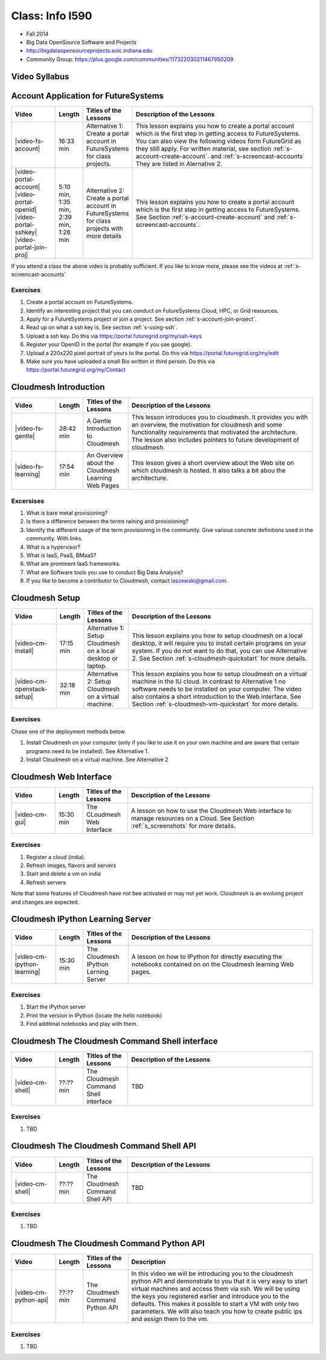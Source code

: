 Class: Info I590
======================================================================

* Fall 2014
* Big Data OpenSource Software and Projects
* http://bigdataopensourceprojects.soic.indiana.edu
* Community Group:
  https://plus.google.com/communities/117322030211467950209

Video Syllabus
----------------------------------------------------------------------

.. graphviz::

      digraph foo {
	   node [shape=record];

	   a [label="Part A | Account Application ",
	       URL="http://www.youtube.com/watch?v=CwHFaluDgzc", 
	       target="_blank"];

	   a1 [label="Part A.1 | Account Application ",
	       URL="http://www.youtube.com/watch?v=c7mjKI8mJws", 
	       target="_blank"];

	   a2 [label="Part A.2 | OpenID Upload ",
	       URL="http://www.youtube.com/watch?v=rZzpCYWDEpI", 
	       target="_blank"];

	   a3 [label="Part A.3 | SSHkey Upload ",
	       URL="http://www.youtube.com/watch?v=4wjVwQbOlSU", 
	       target="_blank"];

	   a4 [label="Part A.4 | Project Join Request",
	       URL="http://www.youtube.com/watch?v=5xQiPBwt58s", 
	       target="_blank"];

	   b [label="Part B | Introduction to Cloudmesh ",
	       URL="http://www.youtube.com/watch?v=njHHjRMb7V8", 
	       target="_blank"];

	   c [label="Part C | Over view of the Cloudmesh Learning Web Site",
	       URL="http://www.youtube.com/watch?v=uGIPmiJ0cxg", 
	       target="_blank"];

	   d1 [label="Part D.1 | Install Cloudmesh on a Desktop",
	       URL="http://www.youtube.com/watch?v=lGiJifD0VgU", 
	       target="_blank"];

	   d2 [label="Part D.2 | Install Cloudmesh on a VM",
	       URL="http://www.youtube.com/watch?v=rcecpgm-47g", 
	       target="_blank"];

	   e  [label="Part E | The Cloudmesh Web Interface",
	       URL="http://www.youtube.com/watch?v=l_P4G85rysA", 
	       target="_blank"];

	   f  [label="Part F | The Cloudmesh IPython Learning Server",
	       URL="http://www.youtube.com/watch?v=1dn_av-zC00", 
	       target="_blank"];

	   g  [label="Part G TBD | The Cloudmesh Command Shell interface",
	       URL="http://www.youtube.com/watch?v=", 
	       target="_blank"];

	   h  [label="Part H TBD | The Cloudmesh Command Shell API",
	       URL="http://www.youtube.com/watch?v=", 
	       target="_blank"];

	   i  [label="Part I | The Cloudmesh Python API",
	       URL="http://www.youtube.com/watch?v=xOL_-Sfh9MA", 
	       target="_blank"];

           subgraph accounts {
	       a1 -> a2 -> a3 -> a4 
           }

	   a -> a1 [lhead=accounts];
	   a4 -> b [ltail=accounts];
	   class -> a -> b -> c ;
	   c -> d1;
	   c -> d2 -> f;
	   d1 -> e -> f -> g -> h -> i;
      }



Account Application for FutureSystems
----------------------------------------------------------------------

.. list-table::
   :widths: 15 5 15 65
   :header-rows: 1

   * - Video
     - Length
     - Titles of the Lessons
     - Description of the Lessons
   * - |video-fs-account|
     - 16:33 min
     - Alternative 1: Create a portal account in FutureSystems for
       class projects.
     - This lesson explains you how to create a portal account which
       is the first step in getting access to FutureSystems. You can
       also view the following videos form FutureGrid as they still
       apply.  For written material, see section
       :ref:`s-account-create-account`. and
       :ref:`s-screencast-accounts` They are listed in Alernative 2.
   * - |video-portal-account| |video-portal-openid|
       |video-portal-sshkey| |video-portal-join-proj|
     - 5:10 min, 1:35 min, 2:39 min, 1:28 min
     - Alternative 2: Create a portal account in FutureSystems for
       class projects with more details
     - This lesson explains you how to create a portal account which
       is the first step in getting access to FutureSystems.  See
       Section :ref:`s-account-create-account` and
       :ref:`s-screencast-accounts`.

If you attend a class the above video is probably sufficient. If you
like to know more, please see the videos at
:ref:`s-screencast-accounts`

.. |video-portal-account| replace:: |video-image| :youtube:`c7mjKI8mJws`
.. |video-portal-openid| replace:: |video-image| :youtube:`rZzpCYWDEpI`
.. |video-portal-sshkey| replace:: |video-image| :youtube:`4wjVwQbOlSU`
.. |video-portal-join-proj| replace:: |video-image| :youtube:`5xQiPBwt58s`
.. |video-fs-account| replace:: |video-image| :youtube:`CwHFaluDgzc`

Exercises
^^^^^^^^^^^^^^^^^^^^^^^^^^^^^^^^^^^^^^^^^^^^^^^^^^^^^^^^^^^^^^^^^^^^^^

#. Create a portal account on FutureSystems.
#. Identify an interesting project that you can conduct on
   FutureSystems Cloud, HPC, or  Grid resources.
#. Apply for a FutureSystems project or join a project.
   See section :ref:`s-account-join-project`.
#. Read up on what a ssh key is.
   See section :ref:`s-using-ssh`.
#. Upload a ssh key.
   Do this via https://portal.futuregrid.org/my/ssh-keys
#. Register your OpenID in the portal (for example if you use google).
#. Upload a 220x220 pixel portrait of yours to the portal.
   Do this via https://portal.futuregrid.org/my/edit
#. Make sure you have uploaded a small Bio written in third person.
   Do this via https://portal.futuregrid.org/my/Contact

Cloudmesh Introduction
----------------------------------------------------------------------

.. list-table::
   :widths: 15 5 15 65
   :header-rows: 1

   * - Video
     - Length
     - Titles of the Lessons
     - Description of the Lessons
   * - |video-fs-gentle|
     - 28:42 min
     - A Gentle Introduction to Cloudmesh
     - This lesson introduces you to cloudmesh. It provides you with
       an overview, the motivation for cloudmesh and some
       functionality requirements that motivated the architecture.
       The lesson also includes pointers to future development of cloudmesh.
   * - |video-fs-learning|
     - 17:54 min
     - An Overview about the Cloudmesh  Learning Web Pages
     - This lesson gives a short overview about the Web site on which
       cloudmesh is hosted. It also talks a bit abou the architecture.
      
.. |video-fs-gentle| replace:: |video-image| :youtube:`njHHjRMb7V8`
.. |video-fs-learning| replace:: |video-image| :youtube:`uGIPmiJ0cxg`

Excersises
^^^^^^^^^^^^^^^^^^^^^^^^^^^^^^^^^^^^^^^^^^^^^^^^^^^^^^^^^^^^^^^^^^^^^^

#. What is bare metal provisioning?
#. Is there a difference between the terms raining and provisioning?
#. Identify the different usage of the term provisioning in the
   community. Give various concrete definitions used in the
   community. With links.
#. What is a hypervisor?
#. What is IaaS, PaaS, BMaaS?
#. What are prominent IaaS frameworks.
#. What are Software tools you use to conduct Big Data Analysis?
#. If you like to become a contributor to Cloudmesh, contact
   laszewski@gmail.com.


Cloudmesh Setup 
----------------------------------------------------------------------

.. list-table::
   :widths: 15 5 15 65
   :header-rows: 1

   * - Video
     - Length
     - Titles of the Lessons
     - Description of the Lessons
   * - |video-cm-install|
     - 17:15 min
     - Alternative 1: Setup Cloudmesh on a local desktop or laptop.
     - This lesson explains you how to setup cloudmesh on a local
       desktop, it will require you to install certain programs on
       your system. If you do not want to do that, you can use
       Alternative 2. See Section :ref:`s-cloudmesh-quickstart` for
       more details.
   * - |video-cm-openstack-setup|
     - 32:18 min
     - Alternative 2: Setup Cloudmesh on a virtual machine.
     - This lesson explains you how to setup cloudmesh on a virtual
       machine in the IU cloud. In contrast to Alternative 1 no
       software needs to be installed on your computer. The video also
       contains a short introduction to the Web interface. See Section
       :ref:`s-cloudmesh-vm-quickstart` for more details.


.. |video-image| image:: /images/glyphicons_402_youtube.png 
.. |video-cm-install| replace:: |video-image| :youtube:`lGiJifD0VgU`
.. |video-cm-openstack-setup| replace:: |video-image| :youtube:`rcecpgm-47g`

Exercises
^^^^^^^^^^^^^^^^^^^^^^^^^^^^^^^^^^^^^^^^^^^^^^^^^^^^^^^^^^^^^^^^^^^^^^
Chose one of the deployment methods below. 

#. Install Cloudmesh on your computer (only if you like to use it on
   your own machine and are aware that certain programs need to be
   installed). See Alternative 1.
#. Install Cloudmesh on a virtual machine. See Alternative 2

Cloudmesh Web Interface
----------------------------------------------------------------------

.. list-table::
   :widths: 15 5 15 65
   :header-rows: 1

   * - Video
     - Length
     - Titles of the Lessons
     - Description of the Lessons
   * - |video-cm-gui|
     - 15:30 min
     - The CLoudmesh Web Interface
     - A lesson on how to use the Cloudmesh Web interface to manage
       resources on a Cloud. See Section :ref:`s_screenshots` for more
       details.


Exercises
^^^^^^^^^^^^^^^^^^^^^^^^^^^^^^^^^^^^^^^^^^^^^^^^^^^^^^^^^^^^^^^^^^^^^^

#. Register a cloud (india).
#. Refresh images, flavors and servers
#. Start and delete a vm on india
#. Refresh servers

Note that some features of Cloudmesh have not bee activated or may not
yet work. Cloudmesh is an evolving project and changes are expected.


.. |video-cm-gui| replace:: |video-image| :youtube:`l_P4G85rysA`


Cloudmesh IPython Learning Server
----------------------------------------------------------------------

.. list-table::
   :widths: 15 5 15 65
   :header-rows: 1

   * - Video
     - Length
     - Titles of the Lessons
     - Description of the Lessons
   * - |video-cm-ipython-learning|
     - 15:30 min
     - The Cloudmesh IPython Lerning Server
     - A lesson on how to IPython for directly executing the notebooks
       contained on on the Cloudmesh learning Web pages.


Exercises
^^^^^^^^^^^^^^^^^^^^^^^^^^^^^^^^^^^^^^^^^^^^^^^^^^^^^^^^^^^^^^^^^^^^^^

#. Start the IPython server
#. Print the version in IPython (locate the hello notebook)
#. Find additinal notebooks and play with them.

.. |video-cm-ipython-learning| replace:: |video-image| :youtube:`1dn_av-zC00`

.. %%%%%%%%%%%%%%%%%%%%%%%%%%%%%%%%%%%%%%%%%%%%%%%%%%%%%%%%%%%%%%%%%%%%%%

Cloudmesh The Cloudmesh Command Shell interface
----------------------------------------------------------------------

.. list-table::
   :widths: 15 5 15 65
   :header-rows: 1

   * - Video
     - Length
     - Titles of the Lessons
     - Description of the Lessons
   * - |video-cm-shell|
     - ??:?? min
     - The Cloudmesh Command Shell interface
     - TBD


Exercises
^^^^^^^^^^^^^^^^^^^^^^^^^^^^^^^^^^^^^^^^^^^^^^^^^^^^^^^^^^^^^^^^^^^^^^

#. TBD

.. |video-cm-shell| replace:: |video-image| :youtube:`1dn_av-zC00`

Cloudmesh The Cloudmesh Command Shell API
----------------------------------------------------------------------

.. list-table::
   :widths: 15 5 15 65
   :header-rows: 1

   * - Video
     - Length
     - Titles of the Lessons
     - Description of the Lessons
   * - |video-cm-shell|
     - ??:?? min
     - The Cloudmesh Command Shell API
     - TBD


Exercises
^^^^^^^^^^^^^^^^^^^^^^^^^^^^^^^^^^^^^^^^^^^^^^^^^^^^^^^^^^^^^^^^^^^^^^

#. TBD

.. |video-cm-shell-api| replace:: |video-image| :youtube:`1dn_av-zC00`


Cloudmesh The Cloudmesh Command Python API
----------------------------------------------------------------------

.. list-table::
   :widths: 15 5 15 65
   :header-rows: 1

   * - Video
     - Length
     - Titles of the Lessons
     - Description
   * - |video-cm-python-api|
     - ??:?? min
     - The Cloudmesh Command Python API
     - In this video we will be introducing you to the cloudmesh
       python API and demonstrate to you that it is very easy to start
       virtual machines and access them via ssh. We will be using the
       keys you registered earlier and introduce you to the
       defaults. This makes it possible to start a VM with only two
       parameters. We willl also teach you how to create public ips
       and assign them to the vm.


Exercises
^^^^^^^^^^^^^^^^^^^^^^^^^^^^^^^^^^^^^^^^^^^^^^^^^^^^^^^^^^^^^^^^^^^^^^

#. TBD

..  |video-cm-python-api| replace:: |video-image| :youtube:`xOL_-Sfh9MA`



.. comment:

   |image-test|

   .. |image-test| image:: /../images/graphviz/g.svg
      :width: 10%


